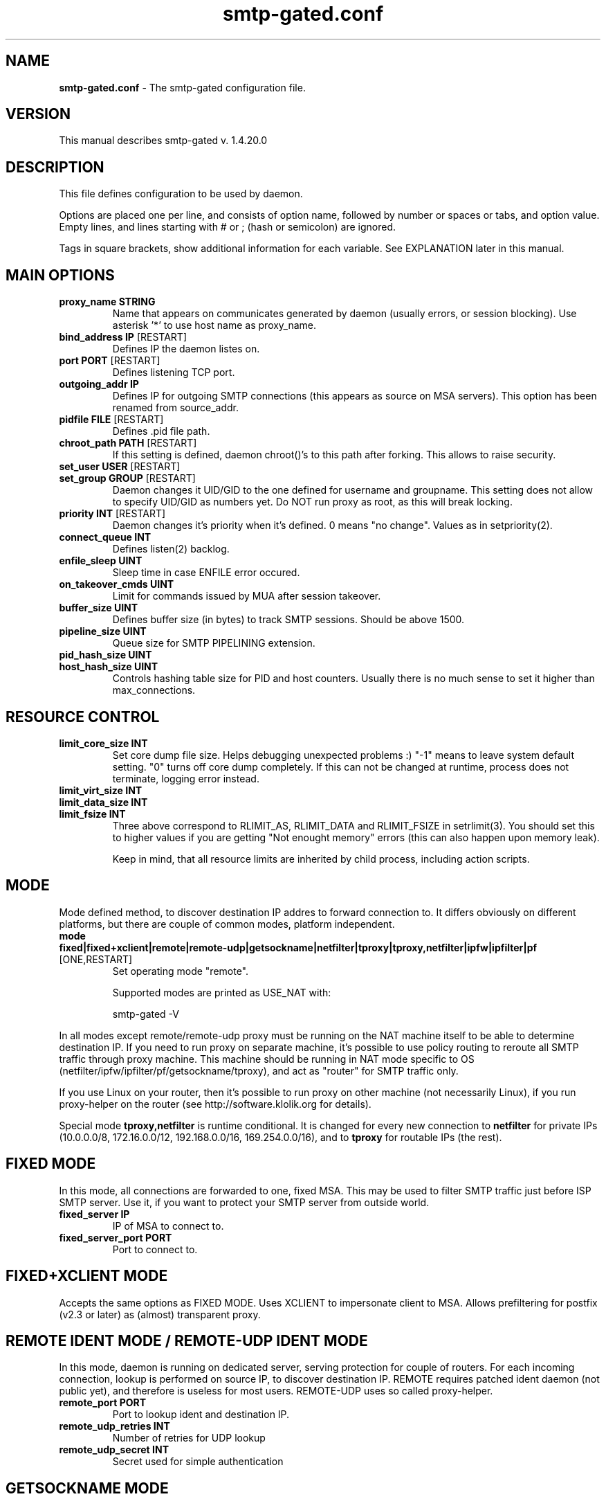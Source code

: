 .TH "smtp-gated.conf" 1 "2013-02-26" "Bartlomiej Korupczynski"


.SH NAME

.P
\fBsmtp\-gated.conf\fR \- The smtp\-gated configuration file.

.SH VERSION

.P
This manual describes smtp\-gated v. 1.4.20.0

.SH DESCRIPTION

.P
This file defines configuration to be used by daemon.

.P
Options are placed one per line, and consists of option name, followed
by number or spaces or tabs, and option value. Empty lines, and lines
starting with # or ; (hash or semicolon) are ignored.

.P
Tags in square brackets, show additional information for each variable. See
EXPLANATION later in this manual.

.SH MAIN OPTIONS

.TP
\fBproxy_name STRING\fR
Name that appears on communicates generated by daemon (usually errors, or
session blocking). Use asterisk '*' to use host name as proxy_name.
.TP
\fBbind_address IP\fR [RESTART]
Defines IP the daemon listes on.
.TP
\fBport PORT\fR [RESTART]
Defines listening TCP port.
.TP
\fBoutgoing_addr IP\fR
Defines IP for outgoing SMTP connections (this appears as source on MSA servers).
This option has been renamed from source_addr.
.TP
\fBpidfile FILE\fR [RESTART]
Defines .pid file path.
.TP
\fBchroot_path PATH\fR [RESTART]
If this setting is defined, daemon chroot()'s to this path after forking. This
allows to raise security.
.TP
\fBset_user USER\fR [RESTART]
.TP
\fBset_group GROUP\fR [RESTART]
Daemon changes it UID/GID to the one defined for username and groupname. This
setting does not allow to specify UID/GID as numbers yet. Do NOT run proxy as
root, as this will break locking.
.TP
\fBpriority INT\fR [RESTART]
Daemon changes it's priority when it's defined. 0 means "no change". Values as
in setpriority(2).
.TP
\fBconnect_queue INT\fR
Defines listen(2) backlog.
.TP
\fBenfile_sleep UINT\fR
Sleep time in case ENFILE error occured.
.TP
\fBon_takeover_cmds UINT\fR
Limit for commands issued by MUA after session takeover.
.TP
\fBbuffer_size UINT\fR
Defines buffer size (in bytes) to track SMTP sessions. Should be above 1500.
.TP
\fBpipeline_size UINT\fR
Queue size for SMTP PIPELINING extension.
.TP
\fBpid_hash_size UINT\fR
.TP
\fBhost_hash_size UINT\fR
Controls hashing table size for PID and host counters. Usually there is no much
sense to set it higher than max_connections.

.SH RESOURCE CONTROL

.TP
\fBlimit_core_size INT\fR
Set core dump file size. Helps debugging unexpected problems :) "\-1" means to
leave system default setting. "0" turns off core dump completely. If this can
not be changed at runtime, process does not terminate, logging error instead.
.TP
\fBlimit_virt_size INT\fR
.TP
\fBlimit_data_size INT\fR
.TP
\fBlimit_fsize INT\fR
Three above correspond to RLIMIT_AS, RLIMIT_DATA and RLIMIT_FSIZE in
setrlimit(3). You should set this to higher values if you are getting
"Not enought memory" errors (this can also happen upon memory leak).

Keep in mind, that all resource limits are inherited by child process,
including action scripts.

.SH MODE

.P
Mode defined method, to discover destination IP addres to forward connection to. It differs
obviously on different platforms, but there are couple of common modes, platform independent.

.TP
\fBmode fixed|fixed+xclient|remote|remote\-udp|getsockname|netfilter|tproxy|tproxy,netfilter|ipfw|ipfilter|pf\fR [ONE,RESTART]
Set operating mode "remote".

Supported modes are printed as USE_NAT with:


.RS
smtp\-gated \-V
.RE

.P
In all modes except remote/remote\-udp proxy must be running on the NAT
machine itself to be able to determine destination IP. If you need to run
proxy on separate machine, it's possible to use policy routing to reroute
all SMTP traffic through proxy machine. This machine should be running in
NAT mode specific to OS (netfilter/ipfw/ipfilter/pf/getsockname/tproxy),
and act as "router" for SMTP traffic only.

.P
If you use Linux on your router, then it's possible to run proxy on other
machine (not necessarily Linux), if you run proxy\-helper on the router
(see http://software.klolik.org for details).

.P
Special mode \fBtproxy,netfilter\fR is runtime conditional. It is changed for
every new connection to \fBnetfilter\fR for private IPs (10.0.0.0/8, 172.16.0.0/12,
192.168.0.0/16, 169.254.0.0/16), and to \fBtproxy\fR for routable IPs (the rest).

.SH FIXED MODE

.P
In this mode, all connections are forwarded to one, fixed MSA. This may
be used to filter SMTP traffic just before ISP SMTP server. Use it, if
you want to protect your SMTP server from outside world.

.TP
\fBfixed_server IP\fR
IP of MSA to connect to.
.TP
\fBfixed_server_port PORT\fR
Port to connect to.

.SH FIXED+XCLIENT MODE

.P
Accepts the same options as FIXED MODE. Uses XCLIENT to impersonate client to MSA.
Allows prefiltering for postfix (v2.3 or later) as (almost) transparent proxy.

.SH REMOTE IDENT MODE / REMOTE-UDP IDENT MODE

.P
In this mode, daemon is running on dedicated server, serving protection
for couple of routers. For each incoming connection, lookup is performed
on source IP, to discover destination IP. REMOTE requires patched ident
daemon (not public yet), and therefore is useless for most users.
REMOTE\-UDP uses so called proxy\-helper.

.TP
\fBremote_port PORT\fR
Port to lookup ident and destination IP.
.TP
\fBremote_udp_retries INT\fR
Number of retries for UDP lookup
.TP
\fBremote_udp_secret INT\fR
Secret used for simple authentication

.SH GETSOCKNAME MODE

.P
Last resort \-\- try it if your OS is not supported elsewhere. Should it not run,
you'll receive 'avoiding loop' in your logs.

.SH NETFILTER MODE

.P
Linux netfilter mode. All connections are forwarded to original MSA. Netfilter
connection tracking is used for destination IP lookup. This mode was formerly
enabled by "use_netfilter" option.

.SH TPROXY MODE

.P
Linux/netfilter TPROXY module support (since 1.4.16.4) for spoofing source address. This
way proxy preserves source IP of client (useful for public addresses). Please note, that
all port 25 traffic needs to flow through the proxy. It's not a problem if you install
smtp\-gated on your "main" Linux router. If you use some external router, you need to
redirect the traffic to proxy interface.

.P
You need to have proper kernel header and modules to enable it (linux/netfilter/xt_TPROXY.h
existing probably under /usr/include), and depdends on kernel version. Works for 2.6.32 and
maybe earlier. See ./configure summary.

.P
# NAT module must be loaded
iptables \-t nat \-N placeholder
# packets for proxy need to be tproxied
iptables \-t mangle \-N divert 
iptables \-t mangle \-A divert \-j MARK \-\-set\-mark 1
iptables \-t mangle \-A divert \-j ACCEPT 
iptables \-t mangle \-A PREROUTING \-p tcp \-m socket \-j divert 
iptables \-t mangle \-A PREROUTING \-p tcp \-\-dport 25 \-j TPROXY \-\-tproxy\-mark 0x1/0x1 \-\-on\-port 9199
# packets for tproxy need to be rerouted
ip rule add fwmark 1 lookup 100
ip route add local 0.0.0.0/0 dev lo table 100

.P
Please note that when nf_conntrack_ipv4 module is loaded on 2.6.32 (and maybe on
others), I've seen delay during connection setup, and tcpdump shows double TCP
SYN+ACK, with only the second being accepted, thus introducing delay during connection
setup. Connection continues normally. It's probably some tproxy code fault.

.P
Be aware, that if you use external router to redirect only SMTP traffic to proxy
host, you have all the traffic seen twice. Let's say the client IP is 1.1.1.1 connects
to MSA 2.2.2.2, and the proxy is 3.3.3.3:
1. client sends packet from 1.1.1.1 to 2.2.2.2 via router
2. the packet is routed through 3.3.3.3 (having source and destination intact)
3. the proxy accepts connection, does some internal magic and creates *new* connection
with source 1.1.1.1 and destination 2.2.2.2
4. proxy host sends it's own version of packet from 1.1.1.1 to 2.2.2.2 through router
5. router should route the new packet to the MSA 2.2.2.2 according to normal routing
table
6. MSA replies through router to proxy
7. proxy does the reverse magic and replies through router to client

.P
So, the packet flow is like:

.RS
client <=1/7=> proxy <=3/6=> MSA
.RE

.P
As you can see there are two kind of packets (client<=>proxy and proxy<=>MSA) that
seem to be identical. It's your job, to setup the routers policy routing.

.SH IPFW MODE

.P
FreeBSD ipfw mode. All connections are forwarded to original MSA. ipfw connection
tracking is used for destination IP lookup.

.SH IPFILTER MODE

.P
*BSD Packet filter mode. All connections are forwarded to original MSA. ipfilter
connection tracking is used for destionation IP lookup.

.SH PF MODE

.P
FreeBSD PacketFilter mode. All connections are forwarded to original MSA. pf connection
tracking is used for destination IP lookup. Proxy needs to have proper permissions to
/dev/pf.

.SH STATUS

.TP
\fBstatefile FILE\fR
Defined file which will contains status.
.TP
\fBstatefile_perm OCT\fR
Statefile mode passed to \fBopen(2)\fR.
.TP
\fBstatefile_type human|flat|slots\fR [MULTI]
Defined status format. Flat is preferred for parsing, human is preferred to be
read by humans :) By adding "slots" you can see current slot assignment and
statistics for each session.

.P
Status file is written on SIGUSR1: see smtp\-gated(8).

.SH LOCKING

.P
When virus/SPAM is found, user's IP or IP+ident can be blocked for certain
time. After that time, lock is removed, and user is allowed to use SMTP
again. Lockfile has name same as IP, or IP "\-" IDENT if ident is used.

.P
Administrator can prevent locking some IP (IP+ident), by creating
corresponding lock file with owner other than daemon runs on. This lock file
is not automatically deleted. Contents is ignored, so it can be description,
or sth else.

.TP
\fBlock_on virus|spam|maxhost|maxident|dnsbl|regex|earlytalk|ratelimit|never\fR [MULTI]
Set events locking occurs for. See max_per_host, max_per_ident.
.TP
\fBlock_duration INT\fR [s]
Time the lock persists. 0 disables locking, \-1 means lock forever (or: until
manually unlocked).
.TP
\fBlock_path PATH\fR
Directory for lock files.
.TP
\fBlock_perm OCTAL\fR
Lock files permissions as for open(2). Octal value must be preceded by zero.

.P
NOTE: Lock files are checked (and eventually removed) for every incoming
connection. This means that they will exist after expiration, until next
connection from its "owner". In particular, they can be left forever, if
user won't use SMTP any more. You can use crontab to remove stale locks
like this (though it's not necessary for proxy to funcion properly):

.RS
find /var/spool/smtp\-gated/lock \-type f \-user smtpgw \-mtime +30 \-exec rm {} \e;
.RE

.SH ACTION SCRIPT

.P
Action script is called when virus or spam is found, and if host/ident limit
is reached. If locking is used, action_script is called only when lock is
created (once until unblocked). This makes sure, that script is called only
once for a specified period (until lock expires). Script is obviously called
with proxy UID/GID.

.P
Despite of actions taken by script (i.e. firewall\-level user lock), you should set
lock_duration high enough (i.e. 15 seconds), to prevent connection\-flood translate
to action\-flood (scripting is as expensive as fork() and shell expansions).

.P
If you have strange problems with action scripts (ENOMEM or ENFILE), that seem to
work well when executed manually, read about resource control above. This will have
impact especially on language interpreters like perl.

.TP
\fBaction_script FILE\fR
Defines path to script called when virus/spam is found.

.P
All parameters for action_script are passed via environment variables:

.TP
\fBPROXY_NAME\fR
proxy name as defined in proxy_name in config file [>=1.4.12\-rc7]
.TP
\fBFOUND\fR
contains word "VIRUS" or "SPAM", "MAX_HOST", "MAX_IDENT".
.TP
\fBVIRUS_NAME\fR
virus name if virus found.
.TP
\fBSPAM_SCORE\fR
spam score if spam found.
.TP
\fBSOURCE_IP\fR
source IP.
.TP
\fBSOURCE_PORT\fR
source port.
.TP
\fBTARGET_IP\fR
target (SMTP server) IP.
.TP
\fBTARGET_PORT\fR
target (SMTP server) port.
.TP
\fBLOCAL_IP\fR
local (proxy) IP as redirected.
.TP
\fBLOCAL_PORT\fR
local (proxy) port as redirected.
.TP
\fBIDENT\fR
source ident [REMOTE].
.TP
\fBIDENT_COUNT\fR
connections count from particular host+ident [REMOTE].
.TP
\fBHELO\fR
HELO/EHLO string.
.TP
\fBMAIL_FROM\fR
SMTP "MAIL FROM" line, stripped.
.TP
\fBRCPTS_TOTAL\fR
total number of mail recipients in session (not transaction).
.TP
\fBSIZE\fR
message size [bytes].
.TP
\fBTRANSACTION\fR
transaction number, starting from 1.
.TP
\fBAUTH\fR
authentication flags bitmap: 1=supported, 2=accepted, 4=rejected;
see AUTH_FLAG_* in src/smtp\-gated.h
.TP
\fBSPOOL_NAME\fR
spool file name.
.TP
\fBLOCK_FILE\fR
lock file name.
.TP
\fBTIME\fR
time of connection start, human readable text.
.TP
\fBUNIXTIME\fR
time of connection start, unix timestamp.

.SH SPOOLING

.TP
\fBspool_path PATH\fR
Directory for temporary message files.
.TP
\fBspool_perm OCTAL\fR
Temporary files permissions as for open(2). Octal
value must be preceded by zero.
.TP
\fBspool_leave_on error|spam|virus|never|always\fR [MULTI]
Set events, spool file is left for. If set to "never", spool is always deleted.
If you choose "always" please note that for multi\-transactional session, only the last mail is saved. Spools are also removed if they exceed size limit or if there's error during file write (including but not limited to drive full).

.SH TIMEOUTS

.P
All timeouts are specified in seconds.

.TP
\fBtimeout_direct UINT\fR
Timeout for direct proxy session. This type of session is used on TLS connections.
.TP
\fBtimeout_lookup UINT\fR [REMOTE]
Timeout for lookup.
.TP
\fBtimeout_scanner UINT\fR
Timeout for antivirus scanner engine.
.TP
\fBtimeout_spam UINT\fR
Timeout for antispam scanner engine.
.TP
\fBtimeout_session UINT\fR
Timeout for fake session (when virus/SPAM is blocked).
.TP
\fBtimeout_idle UINT\fR
Timeout for idle sessions. Prevents stale connections.
.TP
\fBtimeout_connect UINT\fR
Timeout for connecting to remote MSA.

.SH AUTHENTICATION CONTROL

.P
Proxy can limit access to MSA, according to SMTP AUTH support and state.
For now, there is no way to whitelist host or MSA.

.TP
\fBauth_require no|ifsupported|mandatory\fR [ONE]
Set authorization requirements:

.RS
\fBno\fR			do not require any authorization, pass all messages.
.RE
.RS
\fBifsupported\fR		require authorization if MSA advertises support for it. If authorization is not advertised, mail is passed. If authorization is advertised, mail is passed only if client has authorized successfully.
.RE
.RS
\fBmandatory\fR		require authorization for all connections. It MSA does not support authorization, no mail is passed.
.RE

.P
  Authentication state is logged in "CLOSE by=... auth=N", where N is bitwise OR for following values:

.RS
\fB1\fR			MSA supports auth (advertised in EHLO response)
.RE
.RS
\fB2\fR			user authenticated successfuly
.RE
.RS
\fB4\fR			user authentication failed (rejected by MSA)
.RE

.TP
\fBauth_skip none|direct|antivir|antispam|dnsbl|regex\fR [MULTI]
Skip checking/scanning if session is authenticated. \fBdirect\fR is special one: after authentication, session
goes to \fBDIRECT PROXY\fR mode. Using any other option together with \fBdirect\fR obviously makes no sense.
Note that 'auth_skip dnsbl' delays dnsbl rejection to MAIL FROM stage (as opposite to connect stage).

.SH LIMITS

.P
All sizes are specified in bytes.  Loadavg limits can be disabled by specyfing zero, but this is not recommended.

.TP
\fBmax_connections UINT\fR [RESTART]
Total maximum connections.
.TP
\fBmax_per_host UINT\fR
Maximum connections per source IP (see also: lock_on maxhost).
.TP
\fBmax_per_ident UINT\fR [REMOTE]
maximum connections per IP+ident (see also: lock_on maxident).
.TP
\fBmax_load FLOAT\fR
Reject connections if load is above this setting.
.TP
\fBsize_limit UINT\fR
Limit maximum message size. 0=disabled (default).
.TP
\fBscan_max_size UINT\fR
av\-scan messages with size up to this limit.
.TP
\fBspam_max_size INT\fR
SPAM\-scan messages with size up to this limit. Should spam scanning be turned off, set it to 0 (default).
.TP
\fBspam_max_load FLOAT\fR
Don't SPAM\-scan messages if load above this setting.
.TP
\fBspam_threshold FLOAT\fR
Treat message as SPAM if it's score is equal/greater than this value.

.SH MISCELLANOUS

.TP
\fBignore_errors BOOL\fR
Continue when possible even if error occured (i.e. virus scanner failure).

.SH LOGGING

.P
Daemon logs messages via syslog, facility daemon.

.TP
\fBlog_helo BOOL\fR
Logs HELO/EHLO issued by client.
.TP
\fBlog_mail_from accepted|rejected|base64|off\fR [MULTI]
Client MAIL FROM logging options:

.RS
.RS
off		do not (log)
accepted	log if address is accepted by MSA
rejected	log if address is rejected by MSA
base64		log as base64 encoded md5 hash of e\-mail
.RE
.RE

.TP
\fBlog_rcpt_to\fR [MULTI]
Client RCPT TO logging mask. (see log_mail_from).
.TP
\fBemail_length UINT\fR
MAIL FROM/RCPT TO email length limit (before optional md5 encoding).
.TP
\fBlog_level debug|info|notice|warning|err|alert|emerg|crit\fR [ONE,RESTART]
Defined log level, as used by syslog(3):

.RS
crit	Emergency messages (highest priority)
emerg	Critical, requires intervention
alert	Critical messages
err	Errors
warning	Warnings
notice	Normal, but significiant messages
info	Informational messages
debug	Debugging messages (lowest priority)
.RE

.TP
\fBlog_facility user|mail|daemon|auth|news|authpriv|local0|local1|local2|local3|local4|local5|local6|local7\fR [ONE,RESTART]
Defined log facility, as used by syslog(3).

.SH MANGLING

.TP
\fBnat_header\fR
Header injected into message stream header (sent to MSA); default is "X\-NAT\-Received" [>=1.4.12\-rc5]
.TP
\fBnat_header_type none|simple|ip\-only\fR ONE, OLD: (nat_header)
Turns on/off injecting X\-NAT\-Received headers to messages. [>=1.4.12\-rc5]

.RS
none	no (header)
ip\-only		include only source IP in header
generic		generic header (MSA\-like)
.RE

.TP
\fBspool_header\fR
Header injected into message spool header (not sent to MSA, visible in AV\-scanner and
AS\-scanner), default is "X\-Proxy\-Spool\-Info" [>=1.4.12\-rc5]
.TP
\fBabuse STRING\fR
Sets "abuse" info in full X\-NAT\-Received header.

.SH SCANNERS

.TP
\fBscanner_path FILE\fR
not used.
.TP
\fBantivirus_type off|clamd|mksd\fR [ONE]
Choose antivirus to use. "off" means no scanning.
.TP
\fBantivirus_path SOCKET\fR
Path for clamd socket.
.TP
\fBantispam_type off|spamassassin\fR [ONE]
Choose antispam to use. "off" means no scanning.
.TP
\fBantispam_path SOCKET\fR
Path for spamd socket.
.TP
\fBdspam_storage PATH\fR
DSPAM storage home.

.SH DNSBL

.TP
\fBdnsbl zone,zone,[...]\fR
Check incoming connections on specified DNSBL lists. Probably makes sense for FIXED MODE only.
See also: lock_on dnsbl

.SH SPF

.P
Check messages against SPF. IP used for SPF verification depends on \fBspf\fR option.

.TP
\fBspf none|incoming|outgoing|fixed\fR [ONE]
Enables SPF checking.

.RS
\fBnone\fR	SPF turned off
.RE
.RS
\fBincoming\fR	check against client incoming\-IP, probably useful for \fBmode fixed\fR only.
.RE
.RS
\fBoutgoing\fR	check against proxy outgoing\-IP (outgoing_addr), probably useful for NAT\-mode only.
.RE
.RS
\fBfixed\fR	check against static IP defined by \fBspf_fixed_ip\fR
.RE

.TP
\fBspf_log_only yes|no\fR
Logging only of SPF results, no mail rejection.

.TP
\fBspf_fixed_ip IP\fR
Static IP used by \fBspf fixed\fR only. Useful if proxy is behind NAT.

.SH REGEX

.TP
\fBregex_enforce_helo REGEX\fR
.TP
\fBregex_enforce_mail_from REGEX\fR
.TP
\fBregex_enforce_rcpt_to REGEX\fR

Rejects HELO/MAIL FROM/RCPT TO if don't match regex_enforce_*.

.TP
\fBregex_reject_helo REGEX\fR
.TP
\fBregex_reject_mail_from REGEX\fR
.TP
\fBregex_reject_rcpt_to REGEX\fR

Rejects HELO/MAIL FROM/RCPT TO if they match regex_reject_*.

.P
Please note, regex matching occurs only when corresponding command is given. As a result,
it is not possible to check if there was no HELO/EHLO.
See also: \fBauth_skip regex\fR, \fBlock_on regex\fR.

.SH EARLYTALK

.P
Earlytalker means MUA which starts to send SMTP commands before the greeting from MSA.
This is SMTP protocol violation and no legitimate mail software should do that.

.TP
\fBearlytalker BOOLEAN\fR
Enable/disable earlytalker rejection.
.TP
\fBlock_on earlytalker\fR
Enable locking earlytalkers.

.SH RATE LIMIT

.P
Limits for client per time\-period.

.TP
\fBratelimit_path PATH\fR
Path for ratelimit files ("database"). If rate limiting is enabled, these get
rewritten for every connection, so it's probably a bad idea to put them on any
kind of Flash (SSD) drive.

.TP
\fBratelimit_period SECONDS\fR
Time period for limits. 0 disables rate limiting entirely.

.TP
\fBratelimit_generation UINT\fR
Generation is saved in ratelimiting structures together with ratelimit_* limits.
Limits are updated only if this generation is increased. Recomended format is
YYYYMMDDHHMMSS. To setup personalised limit, write them with really high generation
(no tool for this yet).

.TP
\fBratelimit_connections INT\fR
.TP
\fBratelimit_sessions INT\fR
.TP
\fBratelimit_recipients INT\fR
.TP
\fBratelimit_bytes INT\fR
Limit per duration limits for each client (host or host+ident). Limit database
is saved into ratelimit_path directory. Setting any limit to 0 disables that
limit, and setting duration to 0 disables all limits.
.TP
\fBratelimit_mailfrom_rejects UINT\fR
.TP
\fBratelimit_rcptto_rejects UINT\fR
.TP
\fBratelimit_auth_rejects UINT\fR
Limits on MAIL FROM, RCPT TO and AUTH rejected by MSA.

See also: \fBlock_on ratelimit\fR.

.SH EARLYTALK

.P
If client sends any command before MSA greeting, gets kicked. Current
implementation does not delay the greeting by itself, but relies on the MSA.

.TP
\fBearlytalk BOOL\fR
enable/disable earlytalk check (enabled by default)
See also: lock_on earlytalk

.SH COMMAND FILTER

.TP
\fBforbid_starttls BOOL\fR
Forbid entering TLS mode.

.SH MESSAGES

.P
All messages sent to user are customisable.

.TP
\fBlocale NAME\fR
Changes locale of system errors from strerror(3). See setlocale(3). Does not change messages
generated by daemon itself.

.SH MESSAGES MAIN

.TP
\fBmsg_virus_found\fR
Virus found in message.
.TP
\fBmsg_virus_locked\fR
User locked, virus or SPAM found before.
.TP
\fBmsg_spam_found\fR
SPAM found in message.
.TP
\fBmsg_unknown_virus\fR
Virus name substituted, when it's unknown.
.TP
\fBmsg_spool_problem\fR
Spooling file name problem.
.TP
\fBmsg_spool_open_fail\fR
Spool creation failed.
.TP
\fBmsg_pipeline_full\fR
Pipeline queue full.
.TP
\fBmsg_scanner_failed\fR
Scanner has failed.
.TP
\fBmsg_cannot_connect\fR
Cannot connect to MSA.
.TP
\fBmsg_connect_timeout\fR
Connection to MSA timed out.
.TP
\fBmsg_nomem\fR
Out of memory

.SH MESSAGES FAKE MSA SESSION

.TP
\fBmsg_hello\fR
Hello message.
.TP
\fBmsg_sign_off\fR
Signing off.
.TP
\fBmsg_virus_no_more\fR
Virus found, please end the session.
.TP
\fBmsg_session_timeout\fR
Session timed out.
.TP
\fBmsg_proto_error\fR
Protocol error.
.TP
\fBmsg_transaction_failed\fR
Fake MSA transaction failed.
.TP
\fBmsg_unimpl_command\fR
Unimplemented command (SMTP verb).
.TP
\fBmsg_temp_unavail\fR
Service temporarily unavailable.

.SH MESSAGES LIMITS

.TP
\fBmsg_max_reached\fR
Total connections limit reached, try again later.
.TP
\fBmsg_max_per_host\fR
Connections limit for IP reached, try again later.
.TP
\fBmsg_max_per_ident\fR
Connections limit for IP+ident reached, try again later.
.TP
\fBmsg_system_load\fR
System load too high, try again later.

.SH MESSAGES FOR REMOTE IDENT MODE

.TP
\fBmsg_malformed_ip\fR [REMOTE]
Malformed IP received
.TP
\fBmsg_lookup_failed\fR
Lookup failed.
.TP
\fBmsg_lookup_timeout\fR
Lookup timed out.
.TP
\fBmsg_lookup_mismatch\fR
Invalid lookup response format.
.TP
\fBmsg_lookup_nomem\fR
Lookup failed, not enough memory.

.SH DIRECT PROXY

.P
Direct proxy is a mode where proxy simply passes traffic between client and MSA without any interaction or processing.
This of course means, that any checks/limits/quota/etc are ignored. You cannot force this mode by config (it would be
pointless to have the proxy), however proxy enters this mode if:

.TP
1.
STARTTLS is successfully requested by the client (proxy couldn't process encrypted traffic anyway)
.TP
2.
\fBauth_skip direct\fR is set and client has successfully authenticated to the MSA.

.P
As the traffic in direct proxy mode is not processed, this means less overhead to the proxy host.

.SH FAQ

.P
These are popular Questions and Answers:

.TP
\fBQ1: Antispam is not working! What is wrong?\fR
You must change max_spam_size to something above 0 to turn on antispam scanning. It's set to 0 by default, and this means turning antispam off. Also, set antispam_type.

.TP
\fBQ2: Spammers don't get locked! What is wrong?\fR
If you want to block spammers, set "lock_on spam[,...]", and see Question#1.

.TP
\fBQ3: I wanted to block some user by creating lockfile manually, but now his traffic is not even scanned!\fR
Creating lockfile with owner other than proxy process runs with, will protect that host from being locked. The contents of file does not matter.

.TP
\fBQ4: My header is invalid after upgrading!\fR
nat_header changed into nat_header_type since 1.4.12\-rc5, so after upgrade header will not be injected unless you rename it in configuration file.

.TP
\fBQ5: I don't have idents in my logs or headers, why?\fR
It simple \-\- ident is used in REMOTE IDENT mode, which is currently not available.

.TP
\fBQ6: I don't see X\-NAT\-Received header in mails, why?\fR
Please remember, that mail sent with TLS is not scanned. Also, check nat_header_type directive in your config file, and nat_header (see MANGLING above).

.TP
\fBQ7: When X\-Virus\-Scan and/or X\-Spam\-Status headers will be supported?\fR
The answer is: never. Reason is simple \-\- proxy is passing\-thru email headers and body. Because headers are sent first, we can't predict spam\-score or virus presence. The main assumption for this project was not to buffer mail before forwarding, so this option won't appear.

.TP
\fBQ8: I have many locks left, even if they should be gone long time ago!\fR
Please see note for the LOCKING.

.TP
\fBQ9: Host gets locked, lock file appears, but he can still send e\-mails!\fR
Please *do not* run proxy as root, and set set_user properly. If you do, remove all locks manually.

.TP
\fBQ10: action_script does not work!\fR
Please read about ACTION SCRIPT. Script will not be called once the lock exists. If you were testing "by hand" by writing some text to some log file, make sure the script has permissions to write to it too, i.e. by temporarily doing chmod a+rw on that log file. You should also check if disabling limit_* variables will do the trick, and if the answer is yes, try to set them high enough for script needs.

.TP
\fBQ11: spamassassin gets timeout\fR
Please check if "spamd \-L" resolves this issue.

.TP
\fBQ12: clamd fails with: SCAN:FAILED [...] result=lstat() failed.\fR
Antispam and antivirus scanners need to have access to spool files (spool_path, spool_perm).
If you want to seal your setup, you can add clamav user smtpgw group, and deny other to access the spool directory.

.TP
\fBQ13: action script does not seem to work well when executed by smtp\-gated, possibly failing with ENFILE or ENOMEM\fR
Read notes about resource control and action scripts.

.SH CHANGES

.P
  1.4.16\-rc2:
  		spf:

.RS
.RS
.RS
changed: source \-> incoming
.RE
.RE
.RE
.RS
.RS
.RS
added: fixed
.RE
.RE
.RE

.P
  1.4.16\-rc1:

.RS
.RS
added options:
.RE
.RE
.RS
.RS
.RS
dnsbl
.RE
.RE
.RE
.RS
.RS
.RS
spf
.RE
.RE
.RE
.RS
.RS
.RS
spf_log_only
.RE
.RE
.RE
.RS
.RS
.RS
regex_*
.RE
.RE
.RE
.RS
.RS
renamed options:
.RE
.RE
.RS
.RS
.RS
source_addr \-> outgoing_addr
.RE
.RE
.RE
.RS
.RS
changed options:
.RE
.RE
.RS
.RS
.RS
nat_header_type
.RE
.RE
.RE
.RS
.RS
.RS
auth_require
.RE
.RE
.RE
.RS
.RS
.RS
auth_skip: "regex", "dnsbl" added
.RE
.RE
.RE
.RS
.RS
.RS
lock_on: "regex", "dnsbl" added
.RE
.RE
.RE

.P
  1.4.14\-rc2:	renamed options:

.RS
.RS
dumpfile \-> statefile
.RE
.RE
.RS
.RS
dumpfile_perm \-> statefile_perm
.RE
.RE

.P
  1.4.14\-rc1:	Changed many configuration options. Please review your previous configuration using:

.RS
smtp\-gated \-t /path/to/smtp\-gated.conf
.RE

.SH REPORTING BUGS

.P
If you are willing to sent me a bug report, please check manuals first to
ensure you have configured properly. In report, please include:

.RS
.IP 1. 3
output of "smtp\-gated \-V"
.IP 2. 3
config file (as attachment if big)
.IP 3. 3
full logs related to e\-mails sent, with "log_level debug"
.IP 4. 3
optional mail header (as sent from proxy).

If you get 'unknown option' or 'invalid value' errors, you can list all
supported options with supported values by running:
.RE

.RS
smtp\-gated \-T
.RE

.SH EXPLANATION

.TP
\fBINT\fR
Signed integer
.TP
\fBUINT\fR
Unsigned number; can be specified as decimal, octal (beginning with 0), or hexadecimal (beginning with 0x or 0X)
.TP
\fBBOOL\fR
Boolean (0, 1)
.TP
\fBFLOAT\fR
Floating\-point number
.TP
\fBIP\fR
Valid IP address
.TP
\fBPORT\fR
Valid IP port
.TP
\fBSTRING\fR
Arbitrary text string
.TP
\fBPATH\fR
Valid directory name
.TP
\fBFILE\fR
Valid file name
.TP
\fBSOCKET\fR
UNIX socket or TCP socket. UNIX socket must begin with backslash ("/"), otherwise path is considered TCP socket and must be submitted in following form: ip:port (i.e. 127.0.0.1:1097)
.TP
\fB[ONE]\fR
Only one value allowed.
.TP
\fB[MULTI]\fR
Multiple values allowed, comma separated (do NOT insert any white space before comma).
.TP
\fB[RESTART]\fR
This option needs full restart to take effect.
.TP
\fB[REMOTE]\fR
This option affects REMOTE IDENT MODE only.

.SH GLOSSARY

.TP
MSA
Mail Submission Agent

.SH SEE ALSO

.P
smtp\-gated(8)

.SH HOMEPAGE

.P
http://smtp\-proxy.klolik.org

.SH AUTHOR

.P
Bartlomiej Korupczynski <smtp\-proxy@klolik.org>

.\" man code generated by txt2tags 2.6 (http://txt2tags.org)
.\" cmdline: txt2tags -t man -i smtp-gated.conf.t2t -o smtp-gated.conf.5
